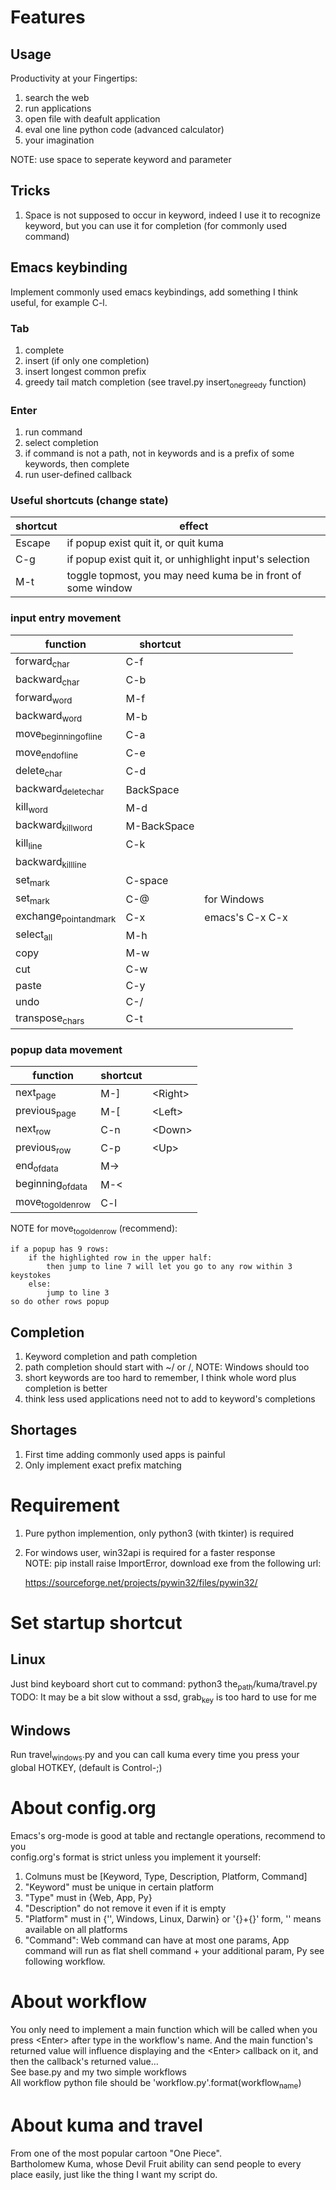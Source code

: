 * Features
** Usage
Productivity at your Fingertips:
1. search the web
2. run applications
3. open file with deafult application
4. eval one line python code (advanced calculator)
5. your imagination
NOTE: use space to seperate keyword and parameter

** Tricks
1. Space is not supposed to occur in keyword, indeed I use it to recognize keyword, but you can use it for completion (for commonly used command)

** Emacs keybinding
Implement commonly used emacs keybindings, add something I think useful, for example C-l.
*** Tab
1. complete
2. insert (if only one completion)
3. insert longest common prefix
4. greedy tail match completion (see travel.py insert_one_greedy function)

*** Enter
1. run command
2. select completion
3. if command is not a path, not in keywords and is a prefix of some keywords, then complete
4. run user-defined callback

*** Useful shortcuts (change state)
| shortcut | effect                                                       |
|----------+--------------------------------------------------------------|
| Escape   | if popup exist quit it, or quit kuma                         |
| C-g      | if popup exist quit it, or unhighlight input's selection     |
| M-t      | toggle topmost, you may need kuma be in front of some window |

*** input entry movement
| function                | shortcut    |                 |
|-------------------------+-------------+-----------------|
| forward_char            | C-f         |                 |
| backward_char           | C-b         |                 |
| forward_word            | M-f         |                 |
| backward_word           | M-b         |                 |
| move_beginning_of_line  | C-a         |                 |
| move_end_of_line        | C-e         |                 |
| delete_char             | C-d         |                 |
| backward_delete_char    | BackSpace   |                 |
| kill_word               | M-d         |                 |
| backward_kill_word      | M-BackSpace |                 |
| kill_line               | C-k         |                 |
| backward_kill_line      |             |                 |
| set_mark                | C-space     |                 |
| set_mark                | C-@         | for Windows     |
| exchange_point_and_mark | C-x         | emacs's C-x C-x |
| select_all              | M-h         |                 |
| copy                    | M-w         |                 |
| cut                     | C-w         |                 |
| paste                   | C-y         |                 |
| undo                    | C-/         |                 |
| transpose_chars         | C-t         |                 |

*** popup data movement
| function           | shortcut |         |
|--------------------+----------+---------|
| next_page          | M-]      | <Right> |
| previous_page      | M-[      | <Left>  |
| next_row           | C-n      | <Down>  |
| previous_row       | C-p      | <Up>    |
| end_of_data        | M->      |         |
| beginning_of_data  | M-<      |         |
| move_to_golden_row | C-l      |         |

NOTE for move_to_golden_row (recommend):
#+BEGIN_EXAMPLE
if a popup has 9 rows:
    if the highlighted row in the upper half:
        then jump to line 7 will let you go to any row within 3 keystokes
    else:
        jump to line 3
so do other rows popup
#+END_EXAMPLE

** Completion
1. Keyword completion and path completion
2. path completion should start with ~/ or /, NOTE: Windows should too
3. short keywords are too hard to remember, I think whole word plus completion is better
4. think less used applications need not to add to keyword's completions

** Shortages
1. First time adding commonly used apps is painful
2. Only implement exact prefix matching

* Requirement
1. Pure python implemention, only python3 (with tkinter) is required
2. For windows user, win32api is required for a faster response\\
   NOTE: pip install raise ImportError, download exe from the following url:

   https://sourceforge.net/projects/pywin32/files/pywin32/

* Set startup shortcut
** Linux
Just bind keyboard short cut to command: python3 the_path/kuma/travel.py\\
TODO: It may be a bit slow without a ssd, grab_key is too hard to use for me

** Windows
Run travel_windows.py and you can call kuma every time you press your global HOTKEY, (default is Control-;)
# desktop shortcut way is too slow

* About config.org
Emacs's org-mode is good at table and rectangle operations, recommend to you\\
config.org's format is strict unless you implement it yourself:
1. Colmuns must be [Keyword, Type, Description, Platform, Command]
2. "Keyword" must be unique in certain platform
3. "Type" must in {Web, App, Py}
4. "Description" do not remove it even if it is empty
6. "Platform" must in {'', Windows, Linux, Darwin} or '{}+{}' form, '' means available on all platforms
7. "Command": Web command can have at most one params, App command will run as flat shell command + your additional param, Py see following workflow.

* About workflow
You only need to implement a main function which will be called when you press <Enter> after type in the workflow's name. And the main function's returned value will influence displaying and the <Enter> callback on it, and then the callback's returned value...\\
See base.py and my two simple workflows\\
All workflow python file should be 'workflow_{}.py'.format(workflow_name)

* About kuma and travel
From one of the most popular cartoon "One Piece".\\
Bartholomew Kuma, whose Devil Fruit ability can send people to every place easily, just like the thing I want my script do.
